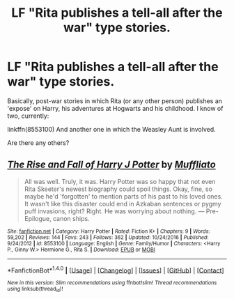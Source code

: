 #+TITLE: LF "Rita publishes a tell-all after the war" type stories.

* LF "Rita publishes a tell-all after the war" type stories.
:PROPERTIES:
:Author: use1ess_throwaway
:Score: 7
:DateUnix: 1491036670.0
:DateShort: 2017-Apr-01
:FlairText: Request
:END:
Basically, post-war stories in which Rita (or any other person) publishes an 'expose' on Harry, his adventures at Hogwarts and his childhood. I know of two, currently:

linkffn(8553100) And another one in which the Weasley Aunt is involved.

Are there any others?


** [[http://www.fanfiction.net/s/8553100/1/][*/The Rise and Fall of Harry J Potter/*]] by [[https://www.fanfiction.net/u/1156945/Muffliato][/Muffliato/]]

#+begin_quote
  All was well. Truly, it was. Harry Potter was so happy that not even Rita Skeeter's newest biography could spoil things. Okay, fine, so maybe he'd 'forgotten' to mention parts of his past to his loved ones. It wasn't like this disaster could end in Azkaban sentences or pygmy puff invasions, right? Right. He was worrying about nothing. --- Pre-Epilogue, canon ships.
#+end_quote

^{/Site/: [[http://www.fanfiction.net/][fanfiction.net]] *|* /Category/: Harry Potter *|* /Rated/: Fiction K+ *|* /Chapters/: 9 *|* /Words/: 59,202 *|* /Reviews/: 144 *|* /Favs/: 243 *|* /Follows/: 362 *|* /Updated/: 10/24/2016 *|* /Published/: 9/24/2012 *|* /id/: 8553100 *|* /Language/: English *|* /Genre/: Family/Humor *|* /Characters/: <Harry P., Ginny W.> Hermione G., Rita S. *|* /Download/: [[http://www.ff2ebook.com/old/ffn-bot/index.php?id=8553100&source=ff&filetype=epub][EPUB]] or [[http://www.ff2ebook.com/old/ffn-bot/index.php?id=8553100&source=ff&filetype=mobi][MOBI]]}

--------------

*FanfictionBot*^{1.4.0} *|* [[[https://github.com/tusing/reddit-ffn-bot/wiki/Usage][Usage]]] | [[[https://github.com/tusing/reddit-ffn-bot/wiki/Changelog][Changelog]]] | [[[https://github.com/tusing/reddit-ffn-bot/issues/][Issues]]] | [[[https://github.com/tusing/reddit-ffn-bot/][GitHub]]] | [[[https://www.reddit.com/message/compose?to=tusing][Contact]]]

^{/New in this version: Slim recommendations using/ ffnbot!slim! /Thread recommendations using/ linksub(thread_id)!}
:PROPERTIES:
:Author: FanfictionBot
:Score: 1
:DateUnix: 1491036675.0
:DateShort: 2017-Apr-01
:END:
